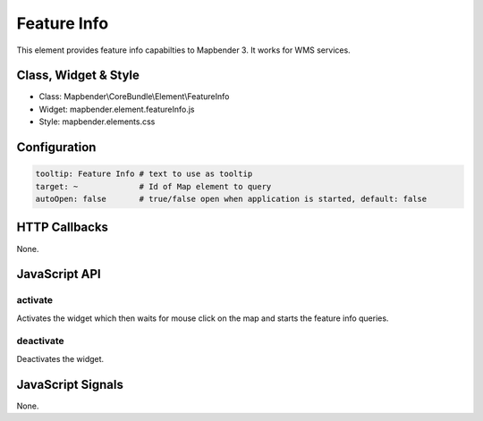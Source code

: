 .. _feature_info:

Feature Info
************

This element provides feature info capabilties to Mapbender 3. It works for WMS services.

Class, Widget & Style
==============

* Class: Mapbender\\CoreBundle\\Element\\FeatureInfo
* Widget: mapbender.element.featureInfo.js
* Style: mapbender.elements.css

Configuration
=============

.. code-block:: yaml

   tooltip: Feature Info # text to use as tooltip
   target: ~             # Id of Map element to query
   autoOpen: false       # true/false open when application is started, default: false

HTTP Callbacks
==============

None.

JavaScript API
==============

activate
--------

Activates the widget which then waits for mouse click on the map and starts the feature info queries.

deactivate
----------
Deactivates the widget.

JavaScript Signals
==================

None.
